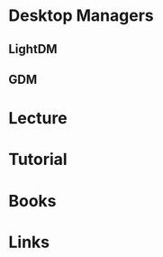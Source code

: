 #+TAGS: desktop_managers


* Desktop Managers
** LightDM
** GDM
* Lecture
* Tutorial
* Books
* Links
